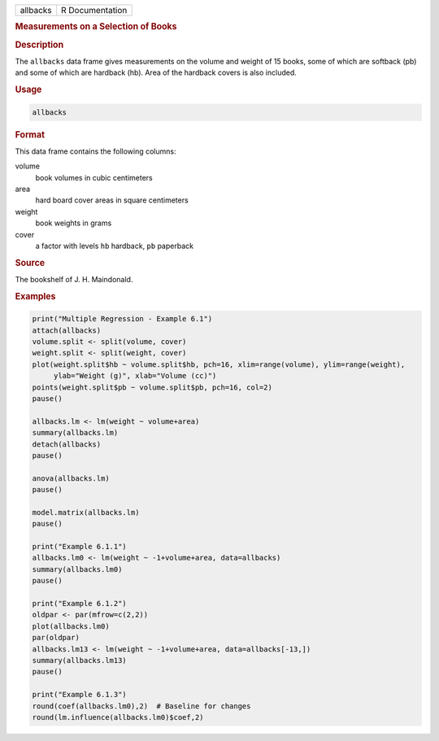 .. container::

   ======== ===============
   allbacks R Documentation
   ======== ===============

   .. rubric:: Measurements on a Selection of Books
      :name: allbacks

   .. rubric:: Description
      :name: description

   The ``allbacks`` data frame gives measurements on the volume and
   weight of 15 books, some of which are softback (pb) and some of which
   are hardback (hb). Area of the hardback covers is also included.

   .. rubric:: Usage
      :name: usage

   .. code:: R

      allbacks

   .. rubric:: Format
      :name: format

   This data frame contains the following columns:

   volume
      book volumes in cubic centimeters

   area
      hard board cover areas in square centimeters

   weight
      book weights in grams

   cover
      a factor with levels ``hb`` hardback, ``pb`` paperback

   .. rubric:: Source
      :name: source

   The bookshelf of J. H. Maindonald.

   .. rubric:: Examples
      :name: examples

   .. code:: R

      print("Multiple Regression - Example 6.1")
      attach(allbacks)
      volume.split <- split(volume, cover)
      weight.split <- split(weight, cover)
      plot(weight.split$hb ~ volume.split$hb, pch=16, xlim=range(volume), ylim=range(weight),
           ylab="Weight (g)", xlab="Volume (cc)")
      points(weight.split$pb ~ volume.split$pb, pch=16, col=2)
      pause()

      allbacks.lm <- lm(weight ~ volume+area)
      summary(allbacks.lm)
      detach(allbacks)
      pause()

      anova(allbacks.lm)
      pause()

      model.matrix(allbacks.lm)
      pause()

      print("Example 6.1.1")
      allbacks.lm0 <- lm(weight ~ -1+volume+area, data=allbacks)
      summary(allbacks.lm0)
      pause()

      print("Example 6.1.2")
      oldpar <- par(mfrow=c(2,2))
      plot(allbacks.lm0)
      par(oldpar)
      allbacks.lm13 <- lm(weight ~ -1+volume+area, data=allbacks[-13,])
      summary(allbacks.lm13)
      pause()

      print("Example 6.1.3")
      round(coef(allbacks.lm0),2)  # Baseline for changes
      round(lm.influence(allbacks.lm0)$coef,2)
